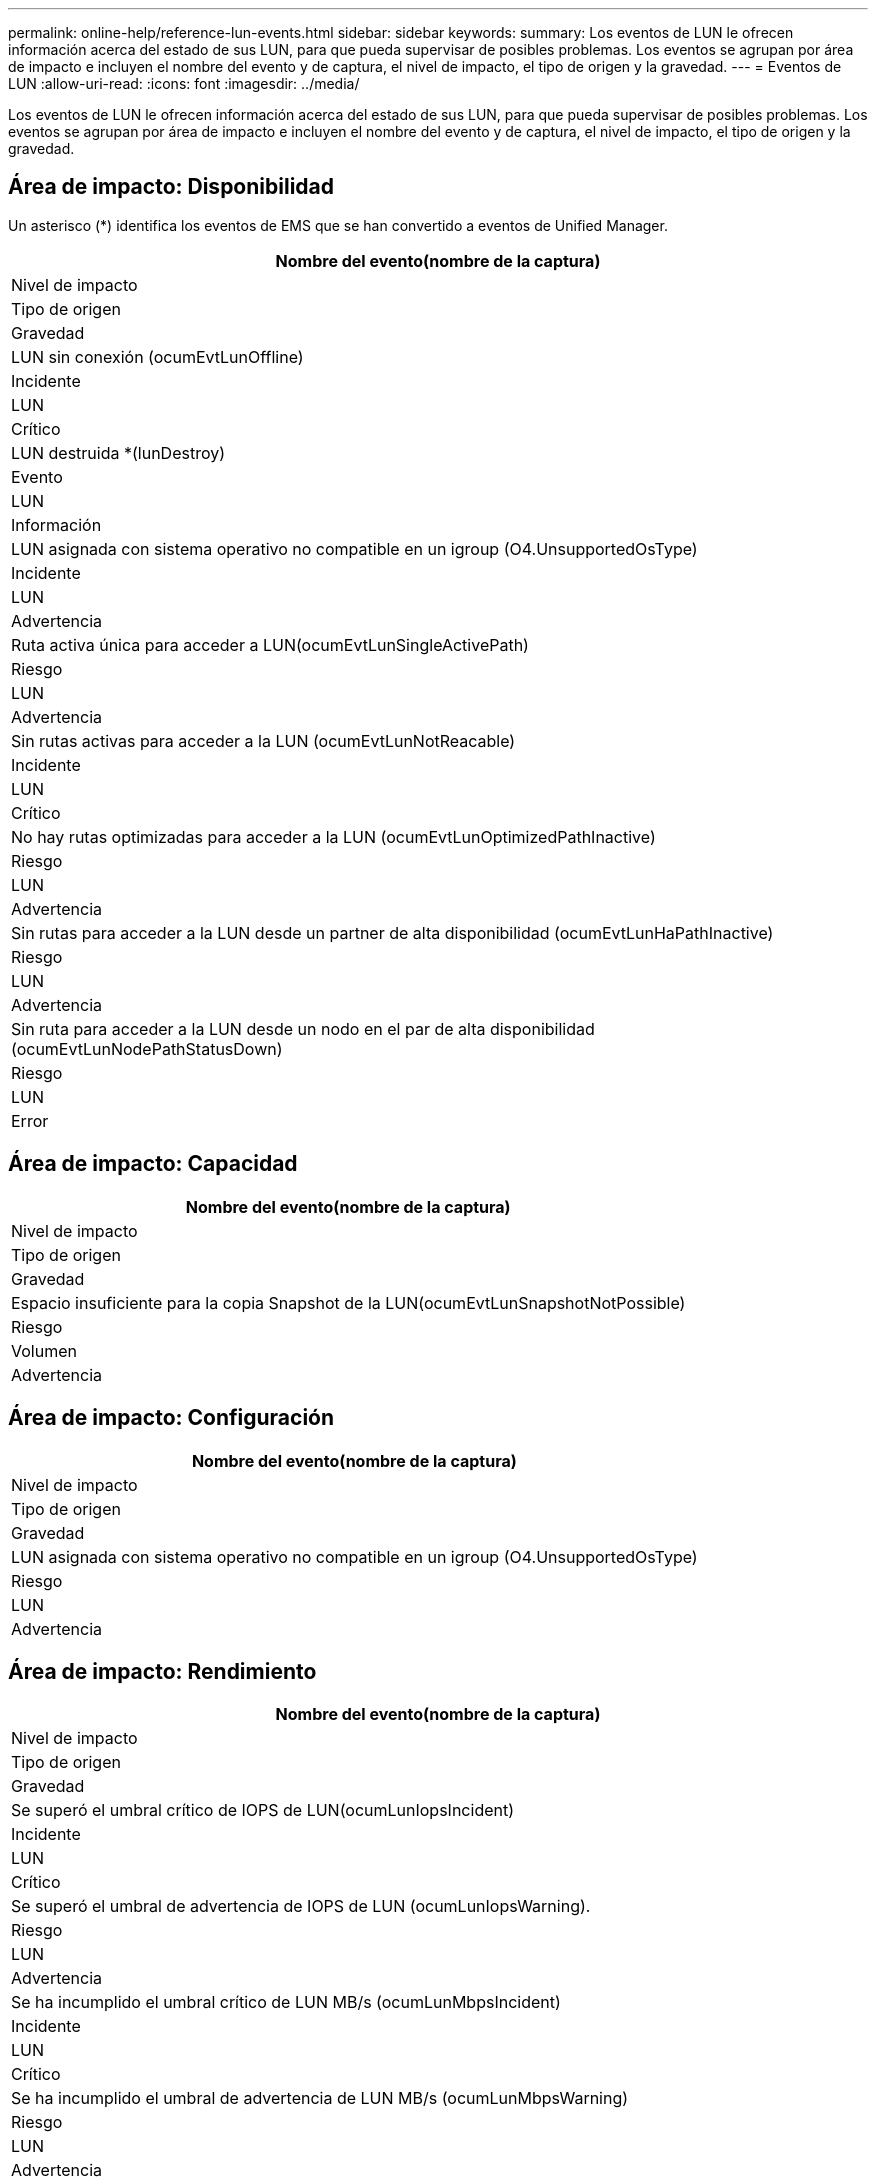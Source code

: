 ---
permalink: online-help/reference-lun-events.html 
sidebar: sidebar 
keywords:  
summary: Los eventos de LUN le ofrecen información acerca del estado de sus LUN, para que pueda supervisar de posibles problemas. Los eventos se agrupan por área de impacto e incluyen el nombre del evento y de captura, el nivel de impacto, el tipo de origen y la gravedad. 
---
= Eventos de LUN
:allow-uri-read: 
:icons: font
:imagesdir: ../media/


[role="lead"]
Los eventos de LUN le ofrecen información acerca del estado de sus LUN, para que pueda supervisar de posibles problemas. Los eventos se agrupan por área de impacto e incluyen el nombre del evento y de captura, el nivel de impacto, el tipo de origen y la gravedad.



== Área de impacto: Disponibilidad

Un asterisco (*) identifica los eventos de EMS que se han convertido a eventos de Unified Manager.

|===
| Nombre del evento(nombre de la captura) 


| Nivel de impacto 


| Tipo de origen 


| Gravedad 


 a| 
LUN sin conexión (ocumEvtLunOffline)



 a| 
Incidente



 a| 
LUN



 a| 
Crítico



 a| 
LUN destruida *(lunDestroy)



 a| 
Evento



 a| 
LUN



 a| 
Información



 a| 
LUN asignada con sistema operativo no compatible en un igroup (O4.UnsupportedOsType)



 a| 
Incidente



 a| 
LUN



 a| 
Advertencia



 a| 
Ruta activa única para acceder a LUN(ocumEvtLunSingleActivePath)



 a| 
Riesgo



 a| 
LUN



 a| 
Advertencia



 a| 
Sin rutas activas para acceder a la LUN (ocumEvtLunNotReacable)



 a| 
Incidente



 a| 
LUN



 a| 
Crítico



 a| 
No hay rutas optimizadas para acceder a la LUN (ocumEvtLunOptimizedPathInactive)



 a| 
Riesgo



 a| 
LUN



 a| 
Advertencia



 a| 
Sin rutas para acceder a la LUN desde un partner de alta disponibilidad (ocumEvtLunHaPathInactive)



 a| 
Riesgo



 a| 
LUN



 a| 
Advertencia



 a| 
Sin ruta para acceder a la LUN desde un nodo en el par de alta disponibilidad (ocumEvtLunNodePathStatusDown)



 a| 
Riesgo



 a| 
LUN



 a| 
Error

|===


== Área de impacto: Capacidad

|===
| Nombre del evento(nombre de la captura) 


| Nivel de impacto 


| Tipo de origen 


| Gravedad 


 a| 
Espacio insuficiente para la copia Snapshot de la LUN(ocumEvtLunSnapshotNotPossible)



 a| 
Riesgo



 a| 
Volumen



 a| 
Advertencia

|===


== Área de impacto: Configuración

|===
| Nombre del evento(nombre de la captura) 


| Nivel de impacto 


| Tipo de origen 


| Gravedad 


 a| 
LUN asignada con sistema operativo no compatible en un igroup (O4.UnsupportedOsType)



 a| 
Riesgo



 a| 
LUN



 a| 
Advertencia

|===


== Área de impacto: Rendimiento

|===
| Nombre del evento(nombre de la captura) 


| Nivel de impacto 


| Tipo de origen 


| Gravedad 


 a| 
Se superó el umbral crítico de IOPS de LUN(ocumLunIopsIncident)



 a| 
Incidente



 a| 
LUN



 a| 
Crítico



 a| 
Se superó el umbral de advertencia de IOPS de LUN (ocumLunIopsWarning).



 a| 
Riesgo



 a| 
LUN



 a| 
Advertencia



 a| 
Se ha incumplido el umbral crítico de LUN MB/s (ocumLunMbpsIncident)



 a| 
Incidente



 a| 
LUN



 a| 
Crítico



 a| 
Se ha incumplido el umbral de advertencia de LUN MB/s (ocumLunMbpsWarning)



 a| 
Riesgo



 a| 
LUN



 a| 
Advertencia



 a| 
Se ha incumplido el umbral crítico de latencia ms/op de LUN (ocumLunLatencyIncident)



 a| 
Incidente



 a| 
LUN



 a| 
Crítico



 a| 
Se ha incumplido el umbral de advertencia de latencia de ms/op de LUN (ocumLunLatencyWarning)



 a| 
Riesgo



 a| 
LUN



 a| 
Advertencia



 a| 
Se insuperó la latencia de LUN y el umbral crítico de IOPS (ocumLunLatencyIopsIncident).



 a| 
Incidente



 a| 
LUN



 a| 
Crítico



 a| 
Se superó el umbral de advertencia de latencia de LUN y IOPS (ocumLunencyIopsWarning)



 a| 
Riesgo



 a| 
LUN



 a| 
Advertencia



 a| 
Se ha incumplido el umbral crítico de latencia de LUN y MB/s (ocumLunLatencyMbpsIncident)



 a| 
Incidente



 a| 
LUN



 a| 
Crítico



 a| 
Se ha incumplido el umbral de advertencia de latencia y MB/s de LUN (ocumLunLatencyMbpsWarning)



 a| 
Riesgo



 a| 
LUN



 a| 
Advertencia



 a| 
Latencia de LUN y capacidad de rendimiento agregado utilizada umbral crítico incumplido (ocumLunencyAggregate PerfCapacidad UsedIncident)



 a| 
Incidente



 a| 
LUN



 a| 
Crítico



 a| 
Latencia de LUN y capacidad de rendimiento agregado utilizada umbral de advertencia incumplido (ocumLunencyAggregate PerfCapacidad UsedWarning)



 a| 
Riesgo



 a| 
LUN



 a| 
Advertencia



 a| 
Se ha incumplido el umbral crítico de latencia de LUN y uso del agregado (OculunLatencyAggregate adición de utilidades)



 a| 
Incidente



 a| 
LUN



 a| 
Crítico



 a| 
Se ha incumplido el umbral de advertencia de latencia de LUN y utilización de agregados (ocumLunarCentral agregationUtilationWarning)



 a| 
Riesgo



 a| 
LUN



 a| 
Advertencia



 a| 
Latencia de LUN y capacidad de rendimiento de nodos utilizada umbral crítico incumplido (ocumLunencyNodePerfCapacidad UsedIncident)



 a| 
Incidente



 a| 
LUN



 a| 
Crítico



 a| 
Latencia de LUN y capacidad de rendimiento de nodos utilizada umbral de advertencia incumplido (ocumLunencyNodePerfCapacidad UsedWarning)



 a| 
Riesgo



 a| 
LUN



 a| 
Advertencia



 a| 
Latencia de LUN y capacidad de rendimiento de nodos utilizados: Se superó el umbral crucial de la toma de control (ocumLunLatencyAggregate PerfCapityUsedTakeOverIncident)



 a| 
Incidente



 a| 
LUN



 a| 
Crítico



 a| 
Latencia de LUN y capacidad de rendimiento de nodos utilizados: Se superó el umbral de advertencia de toma de control (ocumLunencyAggregate PerfCapityUsedTakeOverWarning)



 a| 
Riesgo



 a| 
LUN



 a| 
Advertencia



 a| 
Se superó el umbral crítico de latencia de LUN y uso de nodos (ocumLunNodeUtilationIncident)



 a| 
Incidente



 a| 
LUN



 a| 
Crítico



 a| 
Umbral de advertencia de latencia de LUN y uso de nodos incumplido (ocumLunNodeUtilationWarning)



 a| 
Riesgo



 a| 
LUN



 a| 
Advertencia



 a| 
Se superó el umbral de advertencia de IOPS máximo de LUN de QoS (ocumQosLunMaxIopsWarning)



 a| 
Riesgo



 a| 
LUN



 a| 
Advertencia



 a| 
Se ha incumplido el umbral de advertencia máximo MB/s de LUN de QoS (ocumQosLunMaxMbpsWarning)



 a| 
Riesgo



 a| 
LUN



 a| 
Advertencia



 a| 
Se superó el umbral de latencia de LUN de cargas de trabajo definido por la política de nivel de servicio de rendimiento (ocumConforceLatencyWarning)



 a| 
Riesgo



 a| 
LUN



 a| 
Advertencia

|===